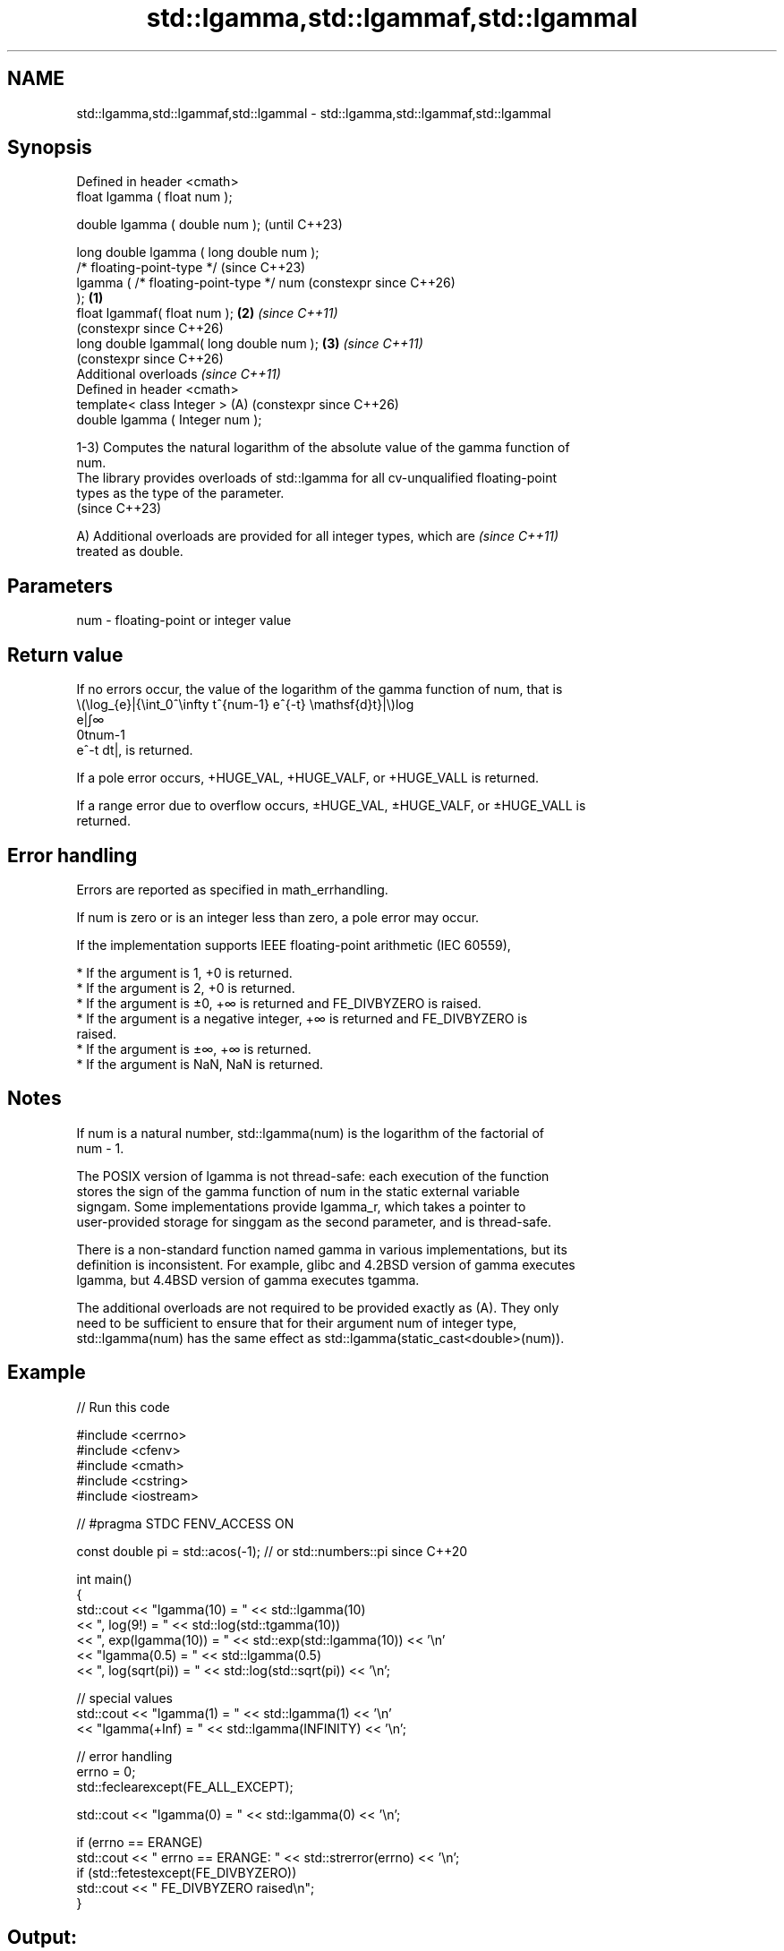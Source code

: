 .TH std::lgamma,std::lgammaf,std::lgammal 3 "2024.06.10" "http://cppreference.com" "C++ Standard Libary"
.SH NAME
std::lgamma,std::lgammaf,std::lgammal \- std::lgamma,std::lgammaf,std::lgammal

.SH Synopsis
   Defined in header <cmath>
   float       lgamma ( float num );

   double      lgamma ( double num );                           (until C++23)

   long double lgamma ( long double num );
   /* floating-point-type */                                    (since C++23)
               lgamma ( /* floating-point-type */ num           (constexpr since C++26)
   );                                                   \fB(1)\fP
   float       lgammaf( float num );                        \fB(2)\fP \fI(since C++11)\fP
                                                                (constexpr since C++26)
   long double lgammal( long double num );                  \fB(3)\fP \fI(since C++11)\fP
                                                                (constexpr since C++26)
   Additional overloads \fI(since C++11)\fP
   Defined in header <cmath>
   template< class Integer >                                (A) (constexpr since C++26)
   double      lgamma ( Integer num );

   1-3) Computes the natural logarithm of the absolute value of the gamma function of
   num.
   The library provides overloads of std::lgamma for all cv-unqualified floating-point
   types as the type of the parameter.
   (since C++23)

   A) Additional overloads are provided for all integer types, which are  \fI(since C++11)\fP
   treated as double.

.SH Parameters

   num - floating-point or integer value

.SH Return value

   If no errors occur, the value of the logarithm of the gamma function of num, that is
   \\(\\log_{e}|{\\int_0^\\infty t^{num-1} e^{-t} \\mathsf{d}t}|\\)log
   e|∫∞
   0tnum-1
   e^-t dt|, is returned.

   If a pole error occurs, +HUGE_VAL, +HUGE_VALF, or +HUGE_VALL is returned.

   If a range error due to overflow occurs, ±HUGE_VAL, ±HUGE_VALF, or ±HUGE_VALL is
   returned.

.SH Error handling

   Errors are reported as specified in math_errhandling.

   If num is zero or is an integer less than zero, a pole error may occur.

   If the implementation supports IEEE floating-point arithmetic (IEC 60559),

     * If the argument is 1, +0 is returned.
     * If the argument is 2, +0 is returned.
     * If the argument is ±0, +∞ is returned and FE_DIVBYZERO is raised.
     * If the argument is a negative integer, +∞ is returned and FE_DIVBYZERO is
       raised.
     * If the argument is ±∞, +∞ is returned.
     * If the argument is NaN, NaN is returned.

.SH Notes

   If num is a natural number, std::lgamma(num) is the logarithm of the factorial of
   num - 1.

   The POSIX version of lgamma is not thread-safe: each execution of the function
   stores the sign of the gamma function of num in the static external variable
   signgam. Some implementations provide lgamma_r, which takes a pointer to
   user-provided storage for singgam as the second parameter, and is thread-safe.

   There is a non-standard function named gamma in various implementations, but its
   definition is inconsistent. For example, glibc and 4.2BSD version of gamma executes
   lgamma, but 4.4BSD version of gamma executes tgamma.

   The additional overloads are not required to be provided exactly as (A). They only
   need to be sufficient to ensure that for their argument num of integer type,
   std::lgamma(num) has the same effect as std::lgamma(static_cast<double>(num)).

.SH Example


// Run this code

 #include <cerrno>
 #include <cfenv>
 #include <cmath>
 #include <cstring>
 #include <iostream>

 // #pragma STDC FENV_ACCESS ON

 const double pi = std::acos(-1); // or std::numbers::pi since C++20

 int main()
 {
     std::cout << "lgamma(10) = " << std::lgamma(10)
               << ", log(9!) = " << std::log(std::tgamma(10))
               << ", exp(lgamma(10)) = " << std::exp(std::lgamma(10)) << '\\n'
               << "lgamma(0.5) = " << std::lgamma(0.5)
               << ", log(sqrt(pi)) = " << std::log(std::sqrt(pi)) << '\\n';

     // special values
     std::cout << "lgamma(1) = " << std::lgamma(1) << '\\n'
               << "lgamma(+Inf) = " << std::lgamma(INFINITY) << '\\n';

     // error handling
     errno = 0;
     std::feclearexcept(FE_ALL_EXCEPT);

     std::cout << "lgamma(0) = " << std::lgamma(0) << '\\n';

     if (errno == ERANGE)
         std::cout << "    errno == ERANGE: " << std::strerror(errno) << '\\n';
     if (std::fetestexcept(FE_DIVBYZERO))
         std::cout << "    FE_DIVBYZERO raised\\n";
 }

.SH Output:

 lgamma\fB(10)\fP = 12.8018, log(9!) = 12.8018, exp(lgamma(10)) = 362880
 lgamma(0.5) = 0.572365, log(sqrt(pi)) = 0.572365
 lgamma\fB(1)\fP = 0
 lgamma(+Inf) = inf
 lgamma\fB(0)\fP = inf
     errno == ERANGE: Numerical result out of range
     FE_DIVBYZERO raised

.SH See also

   tgamma
   tgammaf
   tgammal gamma function
   \fI(C++11)\fP \fI(function)\fP
   \fI(C++11)\fP
   \fI(C++11)\fP
   C documentation for
   lgamma

.SH External links

   Weisstein, Eric W. "Log Gamma Function." From MathWorld — A Wolfram Web Resource.

